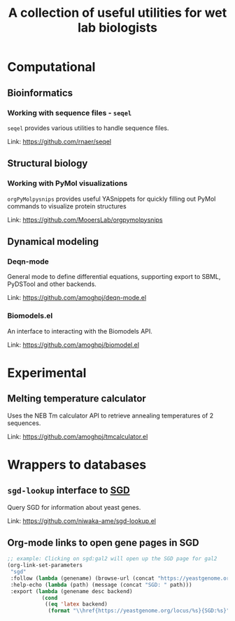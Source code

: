 #+TITLE: A collection of useful utilities for wet lab biologists
* Computational
** Bioinformatics
*** Working with sequence files - =seqel=
   =seqel= provides various utilities to handle sequence files.

   Link: https://github.com/rnaer/seqel
** Structural biology
*** Working with PyMol visualizations
    =orgPyMolpysnips= provides useful YASnippets for quickly filling out PyMol commands to visualize protein structures

    Link: https://github.com/MooersLab/orgpymolpysnips
** Dynamical modeling
*** Deqn-mode
   General mode to define differential equations, supporting export to SBML, PyDSTool and other backends.

   Link: https://github.com/amoghpj/deqn-mode.el
*** Biomodels.el
    An interface to interacting with the Biomodels API.

    Link: https://github.com/amoghpj/biomodel.el
* Experimental
** Melting temperature calculator
  Uses the NEB Tm calculator API to retrieve annealing temperatures of 2 sequences.

  Link: https://github.com/amoghpj/tmcalculator.el
* Wrappers to databases
** =sgd-lookup= interface to [[https://www.yeastgenome.org/][SGD]]
   Query SGD for information about yeast genes.

   Link: https://github.com/niwaka-ame/sgd-lookup.el
** Org-mode links to open gene pages in SGD
   #+begin_src emacs-lisp
   ;; example: Clicking on sgd:gal2 will open up the SGD page for gal2
   (org-link-set-parameters
    "sgd"
    :follow (lambda (genename) (browse-url (concat "https://yeastgenome.org/locus/" genename)))
    :help-echo (lambda (path) (message (concat "SGD: " path)))
    :export (lambda (genename desc backend) 
              (cond
               ((eq 'latex backend)
                (format "\\href{https://yeastgenome.org/locus/%s}{SGD:%s}" genename genename)))))
   #+end_src
